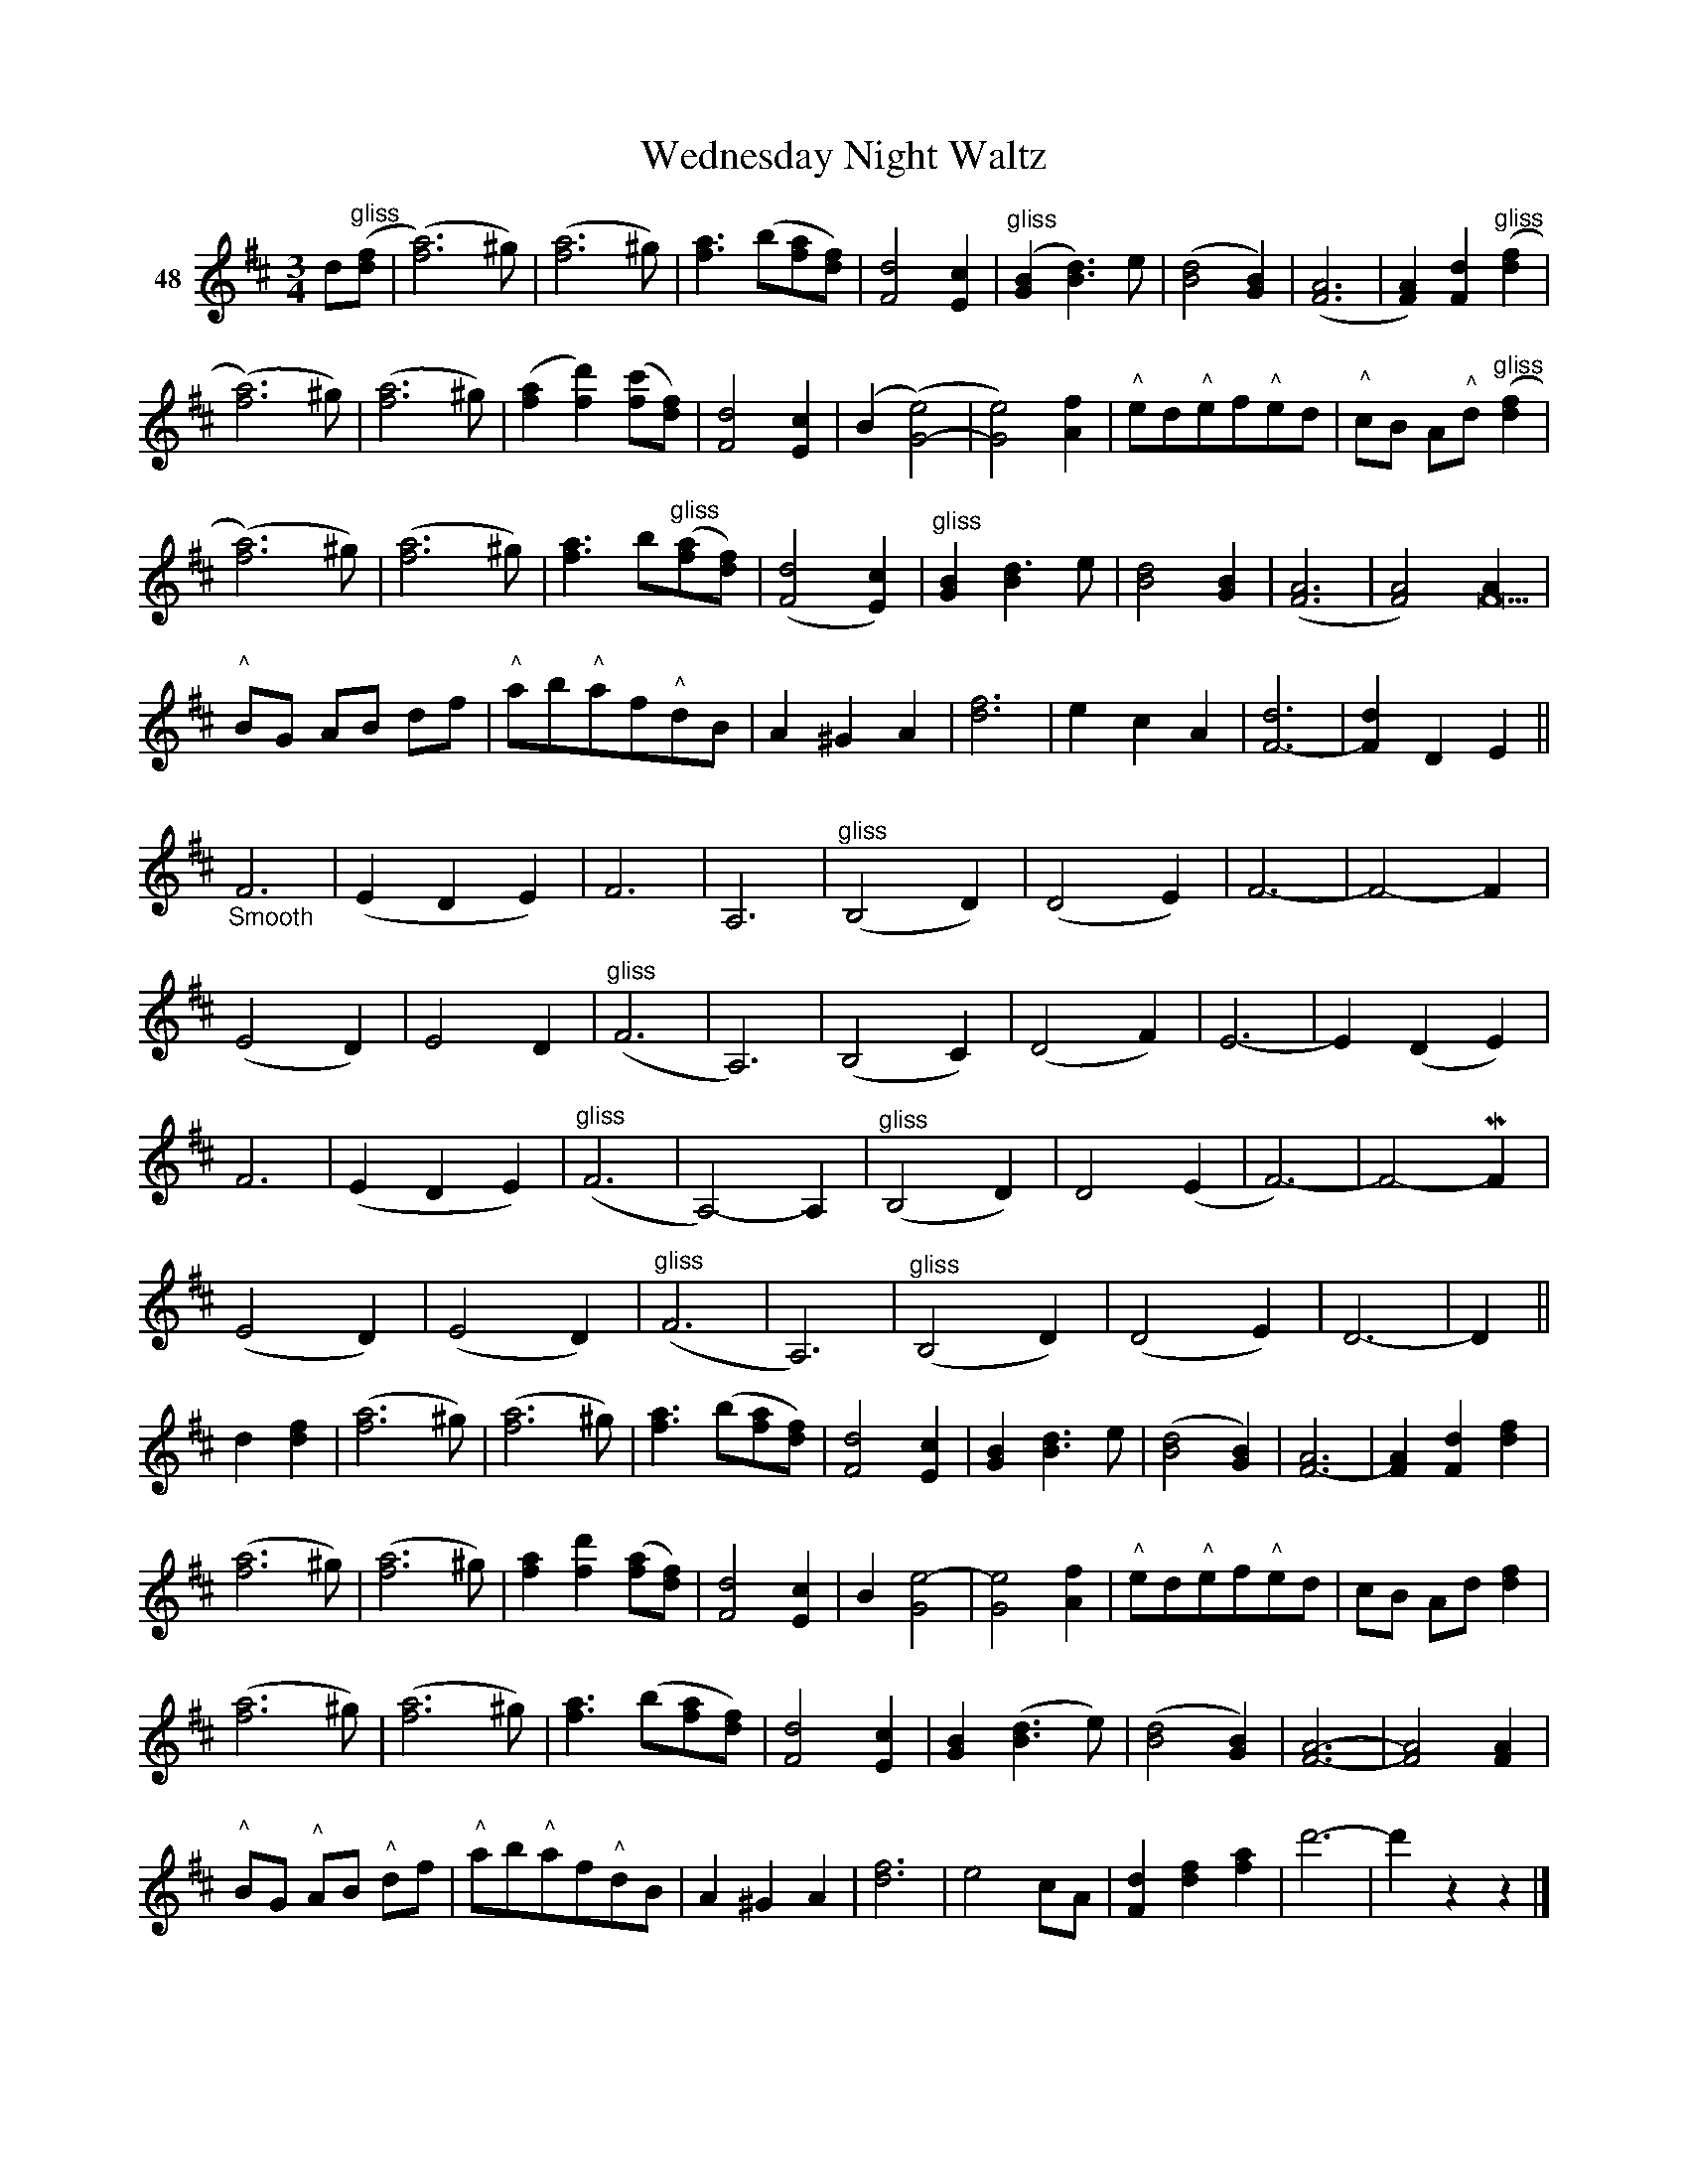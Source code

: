 X: 173	% 48
T: Wednesday Night Waltz
S: Viola Ruth "Pioneer Western Folk Tunes" 1948 p.17 #3 (and top 3/4 of p.18)
R: waltz
Z: 2019 John Chambers <jc:trillian.mit.edu>
N: The first two sections of the tune end with 7-bar phrases.
N: In all the bars like bar 1, the final ^g is written as a trailing grace note, which isn't widely supported in ABC software.
N: All the glissandi have a "squiggle" connecting the notes, which ABC most software can't do correctly.
M: 3/4
L: 1/8
K: D
V: 1 name="48"
d"^gliss"([fd] |\
([a6f6]) ^g) | ([a6f6] ^g) | [a3f3] (b[af][fd]) | [d4F4] [c2E2] |\
("^gliss"[B2G2] [d3B3]) e | ([d4B4] [B2G2]) | ([A6F6] | [A2F2]) [d2F2] "^gliss"([f2d2] |
([a6f6]) ^g) | ([a6f6] ^g) | ([a2f2] [d'2f2]) ([c'f][fd]) | [d4F4] [c2E2] |\
(B2 ([e4G4-]) | [e4G4]) [f2A2] | "^^"ed"^^"ef"^^"ed | "^^"cB A"^^"d "^gliss"([f2d2] |
([a6f6]) ^g) | ([a6f6] ^g) | [a3f3] b"^gliss"([af][fd]) | ([d4F4] [c2E2]) |\
"^gliss"[B2G2] [d3B2] e | [d4B4] [B2G2] | ([A6F6] | [A4F4]) [A2F22] |
"^^"BG AB df | "^^"ab"^^"af"^^"dB | A2 ^G2 A2 | [f6d6] |\
e2 c2 A2 | [d6F6-] | [d2F2] D2 E2 ||
"_Smooth"F6 | (E2 D2 E2) | F6 | A,6 |\
"^gliss"(B,4 D2) | (D4 E2) | F6- | F4- F2 |
(E4 D2) | E4 D2 | "^gliss"(F6 | A,6) |\
(B,4 C2) | (D4 F2) | E6- | E2 (D2 E2) |
F6 | (E2 D2 E2) | "^gliss"(F6 | A,4-) A,2 |\
"^gliss"(B,4 D2) | D4 (E2 | F6-) | F4- MF2 |
(E4 D2) | (E4 D2) | "^gliss"(F6 | A,6) |\
"^gliss"(B,4 D2) | (D4 E2) | D6- | D2 ||
d2 [f2d2] |\
([a6f6] ^g) | ([a6f6] ^g) | [a3f3] (b[af][fd]) | [d4F4] [c2E2] |\
[B2G2] [d3B3] e | ([d4B4] [B2G2]) | [A6F6-] | [A2F2] [d2F2] [f2d2] |
([a6f6] ^g) | ([a6f6] ^g) | [a2f2] [d'2f2] ([af][fd]) | [d4F4] [c2E2] |\
B2 [e4-G4] | [e4G4] [f2A2] | "^^"ed"^^"ef"^^"ed | cB Ad [f2d2] |
([a6f6] ^g) | ([a6f6] ^g) | [a3f3] (b[af][fd]) | [d4F4] [c2E2] |\
[B2G2] ([d3B3] e) | ([d4B4] [B2G2]) | [A6-F6-] | [A4F4]  [A2F2] |
"^^"BG "^^"AB "^^"df | "^^"ab"^^"af"^^"dB | A2 ^G2 A2 | [f6d6] |\
e4 cA | [d2F2] [f2d2] [a2f2] | d'6- | d'2 z2 z2 |]
